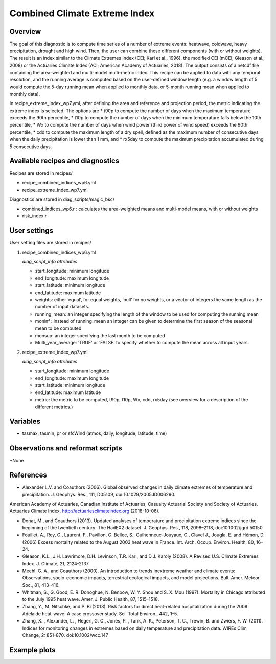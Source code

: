.. _recipes_insurance_risk_index_wp7:

Combined Climate Extreme Index
====================================================

Overview
--------

The goal of this diagnostic is to compute time series of a number of extreme events: heatwave, coldwave, heavy precipitation, drought and high wind. Then, the user can combine these different components (with or without weights). The result is an index similar to the Climate Extremes Index (CEI; Karl et al., 1996), the modified CEI (mCEI; Gleason et al., 2008) or the Actuaries Climate Index (ACI; American Academy of Actuaries, 2018). The output consists of a netcdf file containing the area-weighted and multi-model multi-metric index. This recipe can be applied to data with any temporal resolution, and the running average is computed based on the user-defined window length (e.g. a window length of 5 would compute the 5-day running mean when applied to monthly data, or 5-month running mean when applied to monthly data).

In recipe_extreme_index_wp7.yml, after defining the area and reference and projection period, the metric indicating the extreme index is selected. The options are
* t90p to compute the number of days when the maximum temperature exceeds the 90th percentile,
* t10p to compute the number of days when the minimum temperature falls below the 10th percentile,
* Wx to compute the number of days when wind power (third power of wind speed) exceeds the 90th percentile,
* cdd to compute the maximum length of a dry spell, defined as the maximum number of consecutive days when the daily precipitation is lower than 1 mm, and
* rx5day to compute the maximum precipitation accumulated during 5 consecutive days.

Available recipes and diagnostics
-----------------------------------

Recipes are stored in recipes/

* recipe_combined_indices_wp6.yml

* recipe_extreme_index_wp7.yml

Diagnostics are stored in diag_scripts/magic_bsc/

* combined_indices_wp6.r : calculates the area-weighted means and multi-model means, with or without weights

* risk_index.r



User settings
-------------

User setting files are stored in recipes/

#. recipe_combined_indices_wp6.yml

   *diag_script_info attributes*

   * start_longitude: minimum longitude
   * end_longitude: maximum longitude
   * start_latitude: minimum longitude
   * end_latitude: maximum latitude
   * weights: either ‘equal’, for equal weights, ‘null’ for no weights, or a vector of integers the same length as the number of input datasets.
   * running_mean: an integer specifying the length of the window to be used for computing the running mean
   * moninf : instead of running_mean an integer can be given to determine the first season of the seasonal mean to be computed
   * monsup: an integer specifying the last month to be computed
   * Multi_year_average: ‘TRUE’ or ‘FALSE’ to specify whether to compute the mean across all input years.

#. recipe_extreme_index_wp7.yml

   *diag_script_info attributes*

   * start_longitude: minimum longitude
   * end_longitude: maximum longitude
   * start_latitude: minimum longitude
   * end_latitude: maximum latitude
   * metric: the metric to be computed, t90p, t10p, Wx, cdd, rx5day (see overview for a description of the different metrics.)


Variables
---------

* tasmax, tasmin, pr or sfcWind (atmos, daily, longitude, latitude, time)


Observations and reformat scripts
---------------------------------

*None

References
----------

* Alexander L.V.  and Coauthors (2006). Global observed changes in daily climate extremes of temperature and precipitation. J. Geophys. Res., 111, D05109, doi:10.1029/2005JD006290.
American Academy of Actuaries, Canadian Institute of Actuaries, Casualty Actuarial Society and Society of Actuaries. Actuaries Climate Index. http://actuariesclimateindex.org (2018-10-06).

* Donat, M., and Coauthors (2013). Updated analyses of temperature and precipitation extreme indices since the beginning of the twentieth century: The HadEX2 dataset. J.  Geophys. Res., 118, 2098–2118, doi:10.1002/jgrd.50150.

* Fouillet, A., Rey, G., Laurent, F., Pavillon, G. Bellec, S., Guihenneuc-Jouyaux, C., Clavel J., Jougla, E. and Hémon, D. (2006) Excess mortality related to the August 2003 heat wave in France. Int. Arch. Occup. Environ. Health, 80, 16–24.

* Gleason, K.L., J.H. Lawrimore, D.H. Levinson, T.R. Karl, and D.J. Karoly (2008). A Revised U.S. Climate Extremes Index. J. Climate, 21, 2124-2137

* Meehl, G. A., and Coauthors (2000). An introduction to trends inextreme weather and climate events: Observations, socio-economic impacts, terrestrial ecological impacts, and model projections. Bull. Amer. Meteor. Soc., 81, 413–416.

* Whitman, S., G. Good, E. R. Donoghue, N. Benbow, W. Y. Shou and S. X. Mou (1997). Mortality in Chicago attributed to the July 1995 heat wave. Amer. J. Public Health, 87, 1515–1518.

* Zhang, Y., M. Nitschke, and P. Bi (2013). Risk factors for direct heat-related hospitalization during the 2009 Adelaide heat-wave: A case crossover study. Sci. Total Environ., 442, 1–5.

* Zhang, X. , Alexander, L. , Hegerl, G. C., Jones, P. , Tank, A. K.,  Peterson, T. C., Trewin, B.  and Zwiers, F. W. (2011). Indices for  monitoring changes in extremes based on daily temperature and  precipitation data. WIREs Clim Change, 2: 851-870. doi:10.1002/wcc.147



Example plots
-------------

.. centered:: |pic_heatwaves1|

.. |pic_heatwaves1| image:: /esmvaltool/recipes/figures/capacity_factor/capacity_factor_IPSL-CM5A-LR_1980-2005.png
   :width: 80%




